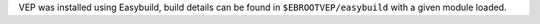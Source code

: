 VEP was installed using Easybuild, build details can be found in ``$EBROOTVEP/easybuild`` with a given module loaded.
